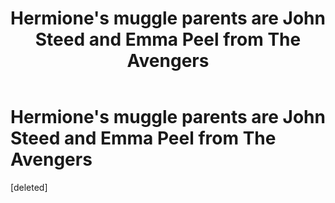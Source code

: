 #+TITLE: Hermione's muggle parents are John Steed and Emma Peel from The Avengers

* Hermione's muggle parents are John Steed and Emma Peel from The Avengers
:PROPERTIES:
:Score: 0
:DateUnix: 1597355290.0
:DateShort: 2020-Aug-14
:FlairText: Prompt
:END:
[deleted]

